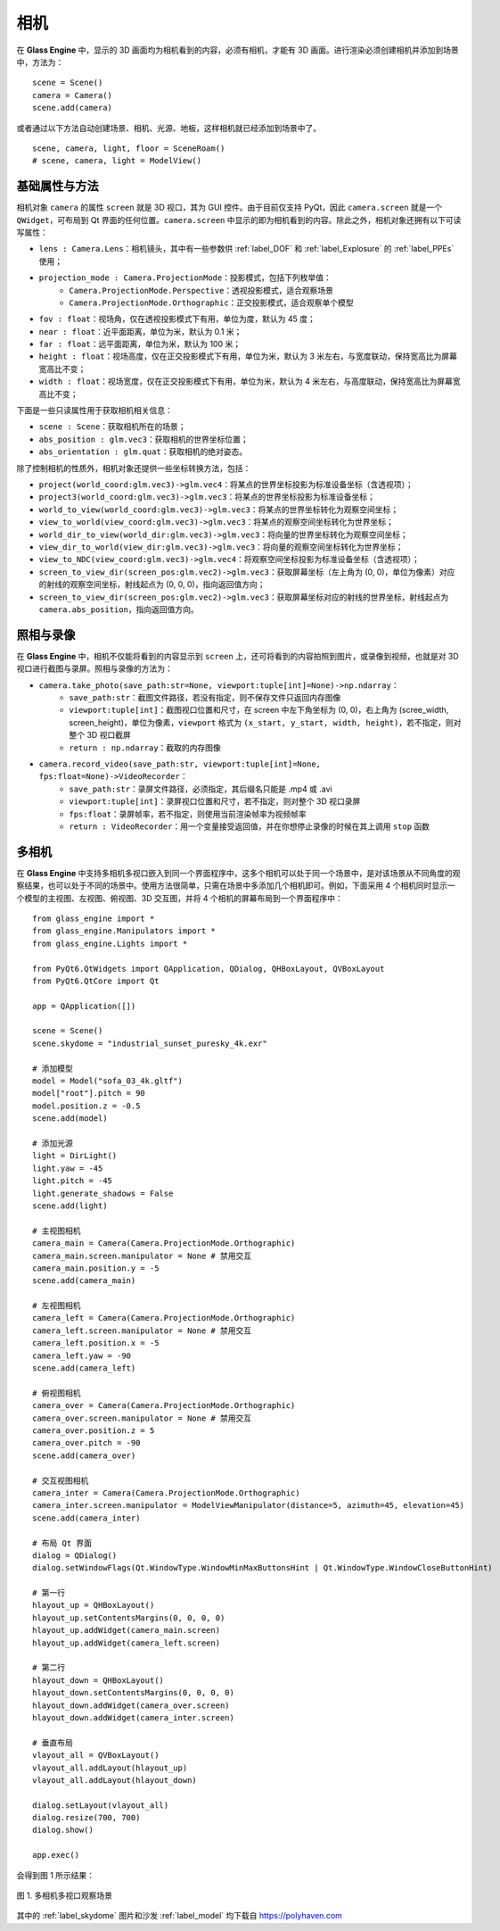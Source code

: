 .. _label_camera:

相机
======================

在 **Glass Engine** 中，显示的 3D 画面均为相机看到的内容，必须有相机，才能有 3D 画面。进行渲染必须创建相机并添加到场景中，方法为：

::

	scene = Scene()
	camera = Camera()
	scene.add(camera)

或者通过以下方法自动创建场景、相机、光源、地板，这样相机就已经添加到场景中了。

::

	scene, camera, light, floor = SceneRoam()
	# scene, camera, light = ModelView()

基础属性与方法
~~~~~~~~~~~~~~~~~

相机对象 ``camera`` 的属性 ``screen`` 就是 3D 视口，其为 GUI 控件。由于目前仅支持 PyQt，因此 ``camera.screen`` 就是一个 ``QWidget``，可布局到 Qt 界面的任何位置。``camera.screen`` 中显示的即为相机看到的内容。除此之外，相机对象还拥有以下可读写属性：

- ``lens : Camera.Lens``：相机镜头，其中有一些参数供 :ref:`label_DOF` 和 :ref:`label_Explosure` 的 :ref:`label_PPEs` 使用；
- ``projection_mode : Camera.ProjectionMode``：投影模式，包括下列枚举值：
	- ``Camera.ProjectionMode.Perspective``：透视投影模式，适合观察场景
	- ``Camera.ProjectionMode.Orthographic``：正交投影模式，适合观察单个模型
- ``fov : float``：视场角，仅在透视投影模式下有用，单位为度，默认为 45 度；
- ``near : float``：近平面距离，单位为米，默认为 0.1 米；
- ``far : float``：远平面距离，单位为米，默认为 100 米；
- ``height : float``：视场高度，仅在正交投影模式下有用，单位为米，默认为 3 米左右，与宽度联动，保持宽高比为屏幕宽高比不变；
- ``width : float``：视场宽度，仅在正交投影模式下有用，单位为米，默认为 4 米左右，与高度联动，保持宽高比为屏幕宽高比不变；

下面是一些只读属性用于获取相机相关信息：

- ``scene : Scene``：获取相机所在的场景；
- ``abs_position : glm.vec3``：获取相机的世界坐标位置；
- ``abs_orientation : glm.quat``：获取相机的绝对姿态。

除了控制相机的性质外，相机对象还提供一些坐标转换方法，包括：

- ``project(world_coord:glm.vec3)->glm.vec4``：将某点的世界坐标投影为标准设备坐标（含透视项）；
- ``project3(world_coord:glm.vec3)->glm.vec3``：将某点的世界坐标投影为标准设备坐标；
- ``world_to_view(world_coord:glm.vec3)->glm.vec3``：将某点的世界坐标转化为观察空间坐标；
- ``view_to_world(view_coord:glm.vec3)->glm.vec3``：将某点的观察空间坐标转化为世界坐标；
- ``world_dir_to_view(world_dir:glm.vec3)->glm.vec3``：将向量的世界坐标转化为观察空间坐标；
- ``view_dir_to_world(view_dir:glm.vec3)->glm.vec3``：将向量的观察空间坐标转化为世界坐标；
- ``view_to_NDC(view_coord:glm.vec3)->glm.vec4``：将观察空间坐标投影为标准设备坐标（含透视项）；
- ``screen_to_view_dir(screen_pos:glm.vec2)->glm.vec3``：获取屏幕坐标（左上角为 (0, 0)，单位为像素）对应的射线的观察空间坐标，射线起点为 (0, 0, 0)，指向返回值方向；
- ``screen_to_view_dir(screen_pos:glm.vec2)->glm.vec3``：获取屏幕坐标对应的射线的世界坐标，射线起点为 ``camera.abs_position``，指向返回值方向。

.. _label_take_photo:

照相与录像
~~~~~~~~~~~~~~~~~

在 **Glass Engine** 中，相机不仅能将看到的内容显示到 ``screen`` 上，还可将看到的内容拍照到图片，或录像到视频，也就是对 3D 视口进行截图与录屏。照相与录像的方法为：

- ``camera.take_photo(save_path:str=None, viewport:tuple[int]=None)->np.ndarray``：
	- ``save_path:str``：截图文件路径，若没有指定，则不保存文件只返回内存图像
	- ``viewport:tuple[int]``：截图视口位置和尺寸，在 screen 中左下角坐标为 (0, 0)，右上角为 (scree_width, screen_height)，单位为像素，``viewport`` 格式为 ``(x_start, y_start, width, height)``，若不指定，则对整个 3D 视口截屏
	- ``return : np.ndarray``：截取的内存图像
- ``camera.record_video(save_path:str, viewport:tuple[int]=None, fps:float=None)->VideoRecorder``：
	- ``save_path:str``：录屏文件路径，必须指定，其后缀名只能是 .mp4 或 .avi
	- ``viewport:tuple[int]``：录屏视口位置和尺寸，若不指定，则对整个 3D 视口录屏
	- ``fps:float``：录屏帧率，若不指定，则使用当前渲染帧率为视频帧率
	- ``return : VideoRecorder``：用一个变量接受返回值，并在你想停止录像的时候在其上调用 ``stop`` 函数

.. _label_multi_cameras:

多相机
~~~~~~~~~~~~~~~~~

在 **Glass Engine** 中支持多相机多视口嵌入到同一个界面程序中，这多个相机可以处于同一个场景中，是对该场景从不同角度的观察结果，也可以处于不同的场景中。使用方法很简单，只需在场景中多添加几个相机即可。例如，下面采用 4 个相机同时显示一个模型的主视图、左视图、俯视图、3D 交互图，并将 4 个相机的屏幕布局到一个界面程序中：

::

	from glass_engine import *
	from glass_engine.Manipulators import *
	from glass_engine.Lights import *

	from PyQt6.QtWidgets import QApplication, QDialog, QHBoxLayout, QVBoxLayout
	from PyQt6.QtCore import Qt

	app = QApplication([])

	scene = Scene()
	scene.skydome = "industrial_sunset_puresky_4k.exr"

	# 添加模型
	model = Model("sofa_03_4k.gltf")
	model["root"].pitch = 90
	model.position.z = -0.5
	scene.add(model)

	# 添加光源
	light = DirLight()
	light.yaw = -45
	light.pitch = -45
	light.generate_shadows = False
	scene.add(light)

	# 主视图相机
	camera_main = Camera(Camera.ProjectionMode.Orthographic)
	camera_main.screen.manipulator = None # 禁用交互
	camera_main.position.y = -5
	scene.add(camera_main)

	# 左视图相机
	camera_left = Camera(Camera.ProjectionMode.Orthographic)
	camera_left.screen.manipulator = None # 禁用交互
	camera_left.position.x = -5
	camera_left.yaw = -90
	scene.add(camera_left)

	# 俯视图相机
	camera_over = Camera(Camera.ProjectionMode.Orthographic)
	camera_over.screen.manipulator = None # 禁用交互
	camera_over.position.z = 5
	camera_over.pitch = -90
	scene.add(camera_over)

	# 交互视图相机
	camera_inter = Camera(Camera.ProjectionMode.Orthographic)
	camera_inter.screen.manipulator = ModelViewManipulator(distance=5, azimuth=45, elevation=45)
	scene.add(camera_inter)

	# 布局 Qt 界面
	dialog = QDialog()
	dialog.setWindowFlags(Qt.WindowType.WindowMinMaxButtonsHint | Qt.WindowType.WindowCloseButtonHint)

	# 第一行
	hlayout_up = QHBoxLayout()
	hlayout_up.setContentsMargins(0, 0, 0, 0)
	hlayout_up.addWidget(camera_main.screen)
	hlayout_up.addWidget(camera_left.screen)

	# 第二行
	hlayout_down = QHBoxLayout()
	hlayout_down.setContentsMargins(0, 0, 0, 0)
	hlayout_down.addWidget(camera_over.screen)
	hlayout_down.addWidget(camera_inter.screen)

	# 垂直布局
	vlayout_all = QVBoxLayout()
	vlayout_all.addLayout(hlayout_up)
	vlayout_all.addLayout(hlayout_down)

	dialog.setLayout(vlayout_all)
	dialog.resize(700, 700)
	dialog.show()

	app.exec()

会得到图 1 所示结果：

.. figure:: images/4cameras.png
   :align: center
   :width: 500px

   图 1. 多相机多视口观察场景

其中的 :ref:`label_skydome` 图片和沙发 :ref:`label_model` 均下载自 https://polyhaven.com

